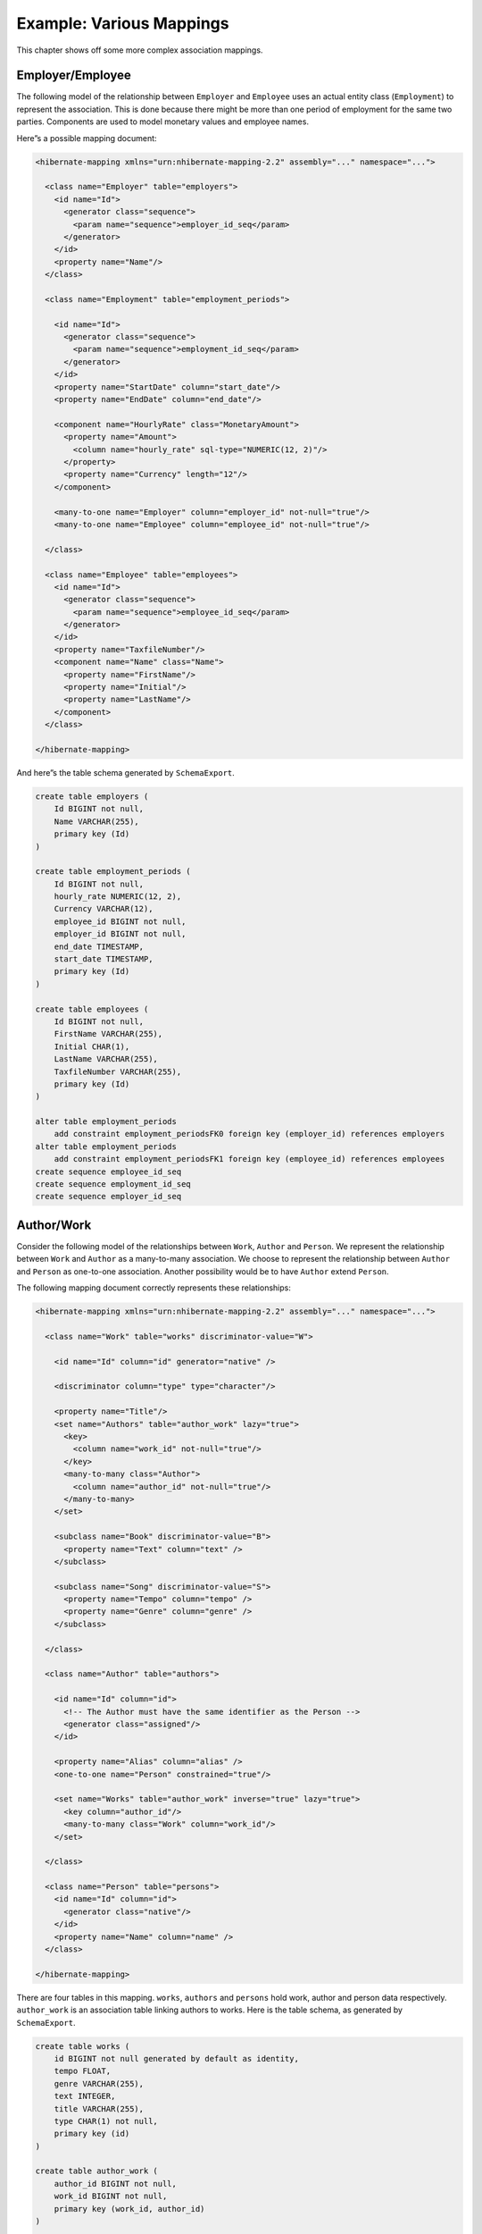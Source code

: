 *************************
Example: Various Mappings
*************************

This chapter shows off some more complex association mappings.

Employer/Employee
==================

The following model of the relationship between ``Employer`` and ``Employee``
uses an actual entity class (``Employment``) to represent the association. This
is done because there might be more than one period of employment for the same
two parties. Components are used to model monetary values and employee names.

|employerEmployee|

Here”s a possible mapping document:

.. code:: xml

  <hibernate-mapping xmlns="urn:nhibernate-mapping-2.2" assembly="..." namespace="...">

    <class name="Employer" table="employers">
      <id name="Id">
        <generator class="sequence">
          <param name="sequence">employer_id_seq</param>
        </generator>
      </id>
      <property name="Name"/>
    </class>

    <class name="Employment" table="employment_periods">

      <id name="Id">
        <generator class="sequence">
          <param name="sequence">employment_id_seq</param>
        </generator>
      </id>
      <property name="StartDate" column="start_date"/>
      <property name="EndDate" column="end_date"/>

      <component name="HourlyRate" class="MonetaryAmount">
        <property name="Amount">
          <column name="hourly_rate" sql-type="NUMERIC(12, 2)"/>
        </property>
        <property name="Currency" length="12"/>
      </component>

      <many-to-one name="Employer" column="employer_id" not-null="true"/>
      <many-to-one name="Employee" column="employee_id" not-null="true"/>

    </class>

    <class name="Employee" table="employees">
      <id name="Id">
        <generator class="sequence">
          <param name="sequence">employee_id_seq</param>
        </generator>
      </id>
      <property name="TaxfileNumber"/>
      <component name="Name" class="Name">
        <property name="FirstName"/>
        <property name="Initial"/>
        <property name="LastName"/>
      </component>
    </class>

  </hibernate-mapping>

And here”s the table schema generated by ``SchemaExport``.

.. code:: sql

  create table employers (
      Id BIGINT not null,
      Name VARCHAR(255),
      primary key (Id)
  )

  create table employment_periods (
      Id BIGINT not null,
      hourly_rate NUMERIC(12, 2),
      Currency VARCHAR(12),
      employee_id BIGINT not null,
      employer_id BIGINT not null,
      end_date TIMESTAMP,
      start_date TIMESTAMP,
      primary key (Id)
  )

  create table employees (
      Id BIGINT not null,
      FirstName VARCHAR(255),
      Initial CHAR(1),
      LastName VARCHAR(255),
      TaxfileNumber VARCHAR(255),
      primary key (Id)
  )

  alter table employment_periods
      add constraint employment_periodsFK0 foreign key (employer_id) references employers
  alter table employment_periods
      add constraint employment_periodsFK1 foreign key (employee_id) references employees
  create sequence employee_id_seq
  create sequence employment_id_seq
  create sequence employer_id_seq

Author/Work
============

Consider the following model of the relationships between ``Work``, ``Author``
and ``Person``. We represent the relationship between ``Work`` and ``Author`` as
a many-to-many association. We choose to represent the relationship between
``Author`` and ``Person`` as one-to-one association. Another possibility would
be to have ``Author`` extend ``Person``.

|authorWork|

The following mapping document correctly represents these relationships:

.. code:: xml

  <hibernate-mapping xmlns="urn:nhibernate-mapping-2.2" assembly="..." namespace="...">

    <class name="Work" table="works" discriminator-value="W">

      <id name="Id" column="id" generator="native" />

      <discriminator column="type" type="character"/>

      <property name="Title"/>
      <set name="Authors" table="author_work" lazy="true">
        <key>
          <column name="work_id" not-null="true"/>
        </key>
        <many-to-many class="Author">
          <column name="author_id" not-null="true"/>
        </many-to-many>
      </set>

      <subclass name="Book" discriminator-value="B">
        <property name="Text" column="text" />
      </subclass>

      <subclass name="Song" discriminator-value="S">
        <property name="Tempo" column="tempo" />
        <property name="Genre" column="genre" />
      </subclass>

    </class>

    <class name="Author" table="authors">

      <id name="Id" column="id">
        <!-- The Author must have the same identifier as the Person -->
        <generator class="assigned"/>
      </id>

      <property name="Alias" column="alias" />
      <one-to-one name="Person" constrained="true"/>

      <set name="Works" table="author_work" inverse="true" lazy="true">
        <key column="author_id"/>
        <many-to-many class="Work" column="work_id"/>
      </set>

    </class>

    <class name="Person" table="persons">
      <id name="Id" column="id">
        <generator class="native"/>
      </id>
      <property name="Name" column="name" />
    </class>

  </hibernate-mapping>

There are four tables in this mapping. ``works``, ``authors`` and ``persons``
hold work, author and person data respectively. ``author_work`` is an
association table linking authors to works. Here is the table schema, as
generated by ``SchemaExport``.

.. code:: sql

  create table works (
      id BIGINT not null generated by default as identity,
      tempo FLOAT,
      genre VARCHAR(255),
      text INTEGER,
      title VARCHAR(255),
      type CHAR(1) not null,
      primary key (id)
  )

  create table author_work (
      author_id BIGINT not null,
      work_id BIGINT not null,
      primary key (work_id, author_id)
  )

  create table authors (
      id BIGINT not null generated by default as identity,
      alias VARCHAR(255),
      primary key (id)
  )

  create table persons (
      id BIGINT not null generated by default as identity,
      name VARCHAR(255),
      primary key (id)
  )

  alter table authors
      add constraint authorsFK0 foreign key (id) references persons
  alter table author_work
      add constraint author_workFK0 foreign key (author_id) references authors
  alter table author_work
      add constraint author_workFK1 foreign key (work_id) references works

Customer/Order/Product
=======================

Now consider a model of the relationships between ``Customer``, ``Order`` and
``LineItem`` and ``Product``. There is a one-to-many association between
``Customer`` and ``Order``, but how should we represent ``Order`` / ``LineItem`` /
``Product``? I”ve chosen to map ``LineItem`` as an association class
representing the many-to-many association between ``Order`` and ``Product``. In
NHibernate, this is called a composite element.

|customerOrderProduct|

The mapping document:

.. code:: xml

  <hibernate-mapping xmlns="urn:nhibernate-mapping-2.2" assembly="..." namespace="...">

    <class name="Customer" table="customers">
      <id name="Id" column="id" generator="native" />
      <property name="Name" column="name"/>
      <set name="Orders" inverse="true" lazy="true">
        <key column="customer_id"/>
        <one-to-many class="Order"/>
      </set>
    </class>

    <class name="Order" table="orders">
      <id name="Id" column="id" generator="native" />
      <property name="Date" column="date"/>
      <many-to-one name="Customer" column="customer_id"/>
      <list name="LineItems" table="line_items" lazy="true">
        <key column="order_id"/>
        <index column="line_number"/>
        <composite-element class="LineItem">
          <property name="Quantity" column="quantity"/>
          <many-to-one name="Product" column="product_id"/>
        </composite-element>
      </list>
    </class>

    <class name="Product" table="products">
      <id name="Id" column="id">
        <generator class="native"/>
      </id>
      <property name="SerialNumber" column="serial_number" />
    </class>

  </hibernate-mapping>

``customers``, ``orders``, ``line_items`` and ``products`` hold customer, order,
order line item and product data respectively. ``line_items`` also acts as an
association table linking orders with products.

.. code:: sql

  create table customers (
      id BIGINT not null generated by default as identity,
      name VARCHAR(255),
      primary key (id)
  )

  create table orders (
      id BIGINT not null generated by default as identity,
      customer_id BIGINT,
      date TIMESTAMP,
      primary key (id)
  )

  create table line_items (
      line_number INTEGER not null,
      order_id BIGINT not null,
      product_id BIGINT,
      quantity INTEGER,
      primary key (order_id, line_number)
  )

  create table products (
      id BIGINT not null generated by default as identity,
      serial_number VARCHAR(255),
      primary key (id)
  )

  alter table orders
      add constraint ordersFK0 foreign key (customer_id) references customers
  alter table line_items
      add constraint line_itemsFK0 foreign key (product_id) references products
  alter table line_items
      add constraint line_itemsFK1 foreign key (order_id) references orders

.. |employerEmployee| image:: images/EmployerEmployee.png
.. |authorWork| image:: images/AuthorWork.png
.. |customerOrderProduct| image:: images/CustomerOrderProduct.png
